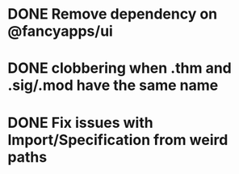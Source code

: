 * DONE Remove dependency on @fancyapps/ui
* DONE clobbering when .thm and .sig/.mod have the same name
* DONE Fix issues with Import/Specification from weird paths
